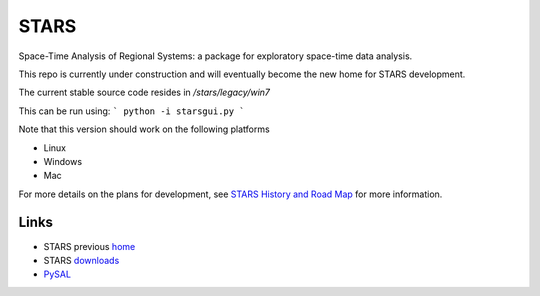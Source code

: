 #####
STARS
#####

Space-Time Analysis of Regional Systems: a package for exploratory space-time
data analysis.


.. image:: http://regionalanalysislab.org/uploads/Main/linkWin.png 
   :width: 800
   :height: 400

This repo is currently under construction and will eventually become the new
home for STARS development. 

The current stable source code resides in `/stars/legacy/win7`

This can be run using:
```
python -i starsgui.py
```


Note that this version should work on the following platforms

- Linux
- Windows
- Mac

For more details on the plans for development, see
`STARS History and Road Map <https://github.com/sjsrey/stars/blob/master/docs/history.rst>`_ for more information.

Links
=====

* STARS previous home_ 
* STARS downloads_
* PySAL_ 



.. _home: http://regionalanalysislab.org
.. _downloads: http://regionalanalysislab.org/?n=Download
.. _PySAL: http://pysal.org

